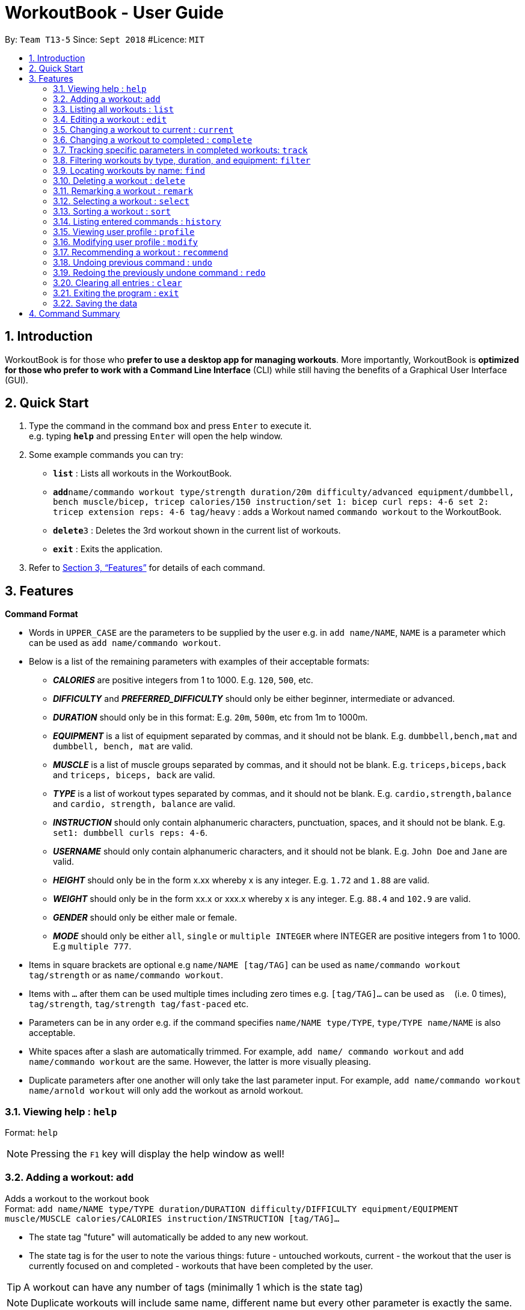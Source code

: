 = WorkoutBook - User Guide
:site-section: UserGuide
:toc:
:toc-title:
:toc-placement: preamble
:sectnums:
:imagesDir: images
:stylesDir: stylesheets
:xrefstyle: full
:experimental:
ifdef::env-github[]
:tip-caption: :bulb:
:note-caption: :information_source:
endif::[]
:repoURL: https://github.com/CS2113-AY1819S1-T13-5/main

By: `Team T13-5`      Since: `Sept 2018`      #Licence: `MIT`






== Introduction

WorkoutBook is for those who *prefer to use a desktop app for managing workouts*. More importantly, WorkoutBook is *optimized for those who prefer to work with a Command Line Interface* (CLI) while still having the benefits of a Graphical User Interface (GUI).

== Quick Start

.  Type the command in the command box and press kbd:[Enter] to execute it. +
e.g. typing *`help`* and pressing kbd:[Enter] will open the help window.
.  Some example commands you can try:

* *`list`* : Lists all workouts in the WorkoutBook.
* **`add`**`name/commando workout type/strength duration/20m difficulty/advanced equipment/dumbbell, bench muscle/bicep, tricep calories/150 instruction/set 1: bicep curl reps: 4-6 set 2: tricep extension reps: 4-6 tag/heavy` : adds a Workout named `commando workout` to the WorkoutBook.
* **`delete`**`3` : Deletes the 3rd workout shown in the current list of workouts.
* *`exit`* : Exits the application.

.  Refer to <<Features>> for details of each command.

[[Features]]
== Features

====
*Command Format*

* Words in `UPPER_CASE` are the parameters to be supplied by the user e.g. in `add name/NAME`, `NAME` is a parameter which can be used as `add name/commando workout`.
* Below is a list of the remaining parameters with examples of their acceptable formats:

** *_CALORIES_* are positive integers from 1 to 1000. E.g. `120`, `500`, etc.
** *_DIFFICULTY_* and *_PREFERRED_DIFFICULTY_* should only be either beginner, intermediate or advanced.
** *_DURATION_* should only be in this format: E.g. `20m`, `500m`, etc from 1m to 1000m.
** *_EQUIPMENT_* is a list of equipment separated by commas, and it should not be blank. E.g. `dumbbell,bench,mat` and `dumbbell, bench, mat` are valid.
** *_MUSCLE_* is a list of muscle groups separated by commas, and it should not be blank. E.g. `triceps,biceps,back` and `triceps, biceps, back` are valid.
** *_TYPE_* is a list of workout types separated by commas, and it should not be blank. E.g. `cardio,strength,balance` and `cardio, strength, balance` are valid.
** *_INSTRUCTION_* should only contain alphanumeric characters, punctuation, spaces, and it should not be blank. E.g. `set1: dumbbell curls reps: 4-6`.
** *_USERNAME_* should only contain alphanumeric characters, and it should not be blank. E.g.  `John Doe` and `Jane` are valid.
** *_HEIGHT_* should only be in the form x.xx whereby x is any integer. E.g. `1.72` and `1.88` are valid.
** *_WEIGHT_* should only be in the form xx.x or xxx.x whereby x is any integer. E.g. `88.4` and `102.9` are valid.
** *_GENDER_* should only be either male or female.
** *_MODE_* should only be either `all`, `single` or `multiple INTEGER` where INTEGER are positive integers from 1 to 1000. E.g `multiple 777`.
* Items in square brackets are optional e.g `name/NAME [tag/TAG]` can be used as `name/commando workout tag/strength` or as `name/commando workout`.
* Items with `…`​ after them can be used multiple times including zero times e.g. `[tag/TAG]...` can be used as `{nbsp}` (i.e. 0 times), `tag/strength`, `tag/strength tag/fast-paced` etc.
* Parameters can be in any order e.g. if the command specifies `name/NAME type/TYPE`, `type/TYPE name/NAME` is also acceptable.
* White spaces after a slash are automatically trimmed. For example, `add name/ commando workout` and `add name/commando workout` are the same. However, the latter is more visually pleasing.
* Duplicate parameters after one another will only take the last parameter input. For example, `add name/commando workout name/arnold workout` will only add the workout as arnold workout.
====

=== Viewing help : `help`

Format: `help`

[NOTE]
====
Pressing the kbd:[F1] key will display the help window as well!
====

=== Adding a workout: `add`

Adds a workout to the workout book +
Format: `add name/NAME type/TYPE duration/DURATION difficulty/DIFFICULTY equipment/EQUIPMENT muscle/MUSCLE calories/CALORIES instruction/INSTRUCTION [tag/TAG]…​`

****
* The state tag "future" will automatically be added to any new workout.
* The state tag is for the user to note the various things: future - untouched workouts, current - the workout that the user is currently focused on and completed - workouts that have been completed by the user.
****


[TIP]
A workout can have any number of tags (minimally 1 which is the state tag)

[NOTE]
====
Duplicate workouts will include same name, different name but every other parameter is exactly the same.
====

Examples:

* `add name/commando workout type/strength, cardio duration/20m difficulty/advanced equipment/dumbbell, bench muscle/bicep, tricep calories/150 instruction/set 1: bicep curl reps: 4-6 set 2: tricep extension reps: 4-6 tag/heavy`

=== Listing all workouts : `list`

Shows a list of all workouts in the workout book. +
Format: `list`

=== Editing a workout : `edit`

Edits an existing workout in the workout book. +
Format: `edit INDEX name/NAME [type/TYPE] [duration/DURATION] [difficulty/DIFFICULTY] [equipment/EQUIPMENT] [muscle/MUSCLE] [calories/CALORIES] [instruction/INSTRUCTION] [tag/TAG]…​`

****
* Edits the workout at the specified `INDEX`. The index refers to the index number shown in the displayed workout list. The index *must be a positive integer* 1, 2, 3, ...
* At least one of the optional fields must be provided.
* Existing values will be updated to the input values.
* When editing tags, the existing tags of the workout except the state tag will be removed i.e adding of tags is not cumulative.
* You can remove all the workout's tags except the state tag by typing `tag/` without specifying any tags after it.
* Regarding the editing of tags, parameters using words reserved for states i.e. "future", "current" or "completed" will be ignored.
****

Examples:

* `edit 1 type/strength duration/20m` +
Edits the type and duration of the 1st workout to be `strength` and `20m` respectively.
* `edit 2 name/Arnold's workout tag/` +
Edits the name of the 2nd workout to be `Arnold's workout` and clears all existing tags except the state tag.
* `edit 3 type/cardio tag/current tag/night difficulty/advanced` +
Edits the third workout to have `cardio` as the type, tags continue to have the existing state tag and `night` and lastly, `advanced` as the difficulty.

// tag::current[]
=== Changing a workout to current : `current`

Changes a workout to be the current workout in the workout book. +
Format: `current INDEX`

****
* Changes the state tag of the workout at the specified `INDEX`. The index refers to the index number shown in the displayed workout list. The index *must be a positive integer* 1, 2, 3, ...
* You can change the state tag from both `future` and `completed`.
* You only can have either zero or one current workout at any point in time.
****

Examples:

* `current 1` +
Changes the state tag of the 1st workout to be `current`.

[NOTE]
====
The current command will receive a warning when the indexed workout's difficulty is harder than the your indicated difficulty, duration is higher than the your indicated duration or calories is higher than the your indicated calories in your user profile under workout presets. +
Simply click the btn:[Yes] button if you want to proceed.
====
//end::current[]

// tag::complete[]
=== Changing a workout to completed : `complete`

Changes a workout to be a completed workout in the workout book. +
Format: `complete INDEX`

****
* Changes the state tag of the workout at the specified `INDEX`. The index refers to the index number shown in the displayed workout list. The index *must be a positive integer* 1, 2, 3, ...
* You can change the state tag only from `current`.
****

Examples:

* `complete 1` +
Changes the state tag of the 1st workout to be `completed`.
//end::complete[]

// tag::tracking[]
=== Tracking specific parameters in completed workouts: `track`
Tracks user-specified parameters in workouts that are marked complete via the `complete` command.
Format: `track SUBCOMMAND PREFIX/VALUE`

****
* `SUBCOMMAND` can only be either `start` or `stop`. If it's `start`, WorkoutBook will start tracking the parameter, and for `stop`, WorkoutBook will stop the tracking.
* If `SUBCOMMAND` is `stop`, `PREFIX/VALUE` must already be in the list of parameters being tracked.
* Completed workouts are recorded only if the value of the corresponding prefix matches `VALUE`.
* `PREFIX/VALUE` follows the acceptable formats for the workout parameters as stated above.
****

Examples:

* `track start muscle/bicep` +
Starts tracking the parameter `muscle/bicep` in completed workouts. +
Any completed workout after this command is entered, that has the parameter `muscle/bicep` present, will be recorded.
* `track stop calories/100` +
Stops tracking the parameter `calories/100`, if it is currently being tracked.
// tag::tracking[]

//tag::filter[]
=== Filtering workouts by type, duration, and equipment: `filter`

Filters workouts whose types, durations, equipments contain any of the given keywords. +
Format: `filter type/TYPE duration/DURATION equipment/EQUIPMENT`

****
* The search is case insensitive. e.g `filter type/strength` will match `filter type/STRENGTH`
* The order of the keywords does not matter. e.g. `filter type/strength duration/20m` will match `filter duration/20m type/strength`
* Three parameters: Duration, equipment, type are searched.
* If the keywords are more than one word, only the first word will be filtered.
****

Examples:

* `filter duration/20m equipment/dumbbell type/strength` +
Returns any workout having duration of `20m`, with equipment of `dumbbell` and of type `strength`.

* `filter duration/20m type/strength equipment/dumbbell` is the same as `filter duration/20m
equipment/dumbbell type/strength`.

* `filter duration/20m type/strength equipment/free weights` is the same as `filter duration/20m
type/strength equipment/free`.

//end::filter[]

=== Locating workouts by name: `find`

Finds workouts whose names contain any of the given keywords. +
Format: `find KEYWORD [MORE_KEYWORDS]`

****
* The search is case insensitive. e.g `Commando workout` will match `commando workout`
* The order of the keywords does not matter. e.g. `workout commando` will match `commando workout`
* Only the name is searched.
* Only full words will be matched e.g. `command workout` will not match `commando workout`
* workouts matching at least one keyword will be returned (i.e. `OR` search). e.g. `commando arnold's` will return `commando workout`, `Arnold's workout`
****

Examples:

* `find commando` +
Returns `command workout`.
* `find commando arnold's` +
Returns any workout having names `commando` or `arnold's`.

=== Deleting a workout : `delete`

Deletes the specified workout from the workout book. +
Format: `delete INDEX`

****
* Deletes the workout at the specified `INDEX`.
* The index refers to the index number shown in the displayed workout list.
* The index *must be a positive integer* 1, 2, 3, ...
****

Examples:

* `list` +
`delete 2` +
Deletes the 2nd workout in the workout book.
* `find commando` +
`delete 1` +
Deletes the 1st workout in the results of the `find` command.

//tag::remark[]
=== Remarking a workout : `remark`

Remarks the specified workout from the workout book. +
Format: `remark INDEX [r/REMARK]`

****
* Remarks the workout at the specified `INDEX`. The index refers to the index number shown in the displayed workout list. The index *must be a positive integer* 1, 2, 3, ...
* You can remove all the workout's remarks by typing `r/` without specifying any remarks after it.
****

Examples:

* `remark 1 r/This workout trains bicep` +
Remarks the 1st workout as `This workout trains bicep`.
* `remark 2 r/` +
Clears the remark of the 2nd workout.

//end::remark[]

=== Selecting a workout : `select`

Selects the workout identified by the index number used in the displayed workout list. +
Format: `select INDEX`

****
* Selects the workout and loads the Google search page the workout at the specified `INDEX`.
* The index refers to the index number shown in the displayed workout list.
* The index *must be a positive integer* `1, 2, 3, ...`
****

Examples:

* `list` +
`select 2` +
Selects the 2nd workout in the workout book.
* `find commando` +
`select 1` +
Selects the 1st workout in the results of the `find` command.

// tag::sort[]

=== Sorting a workout : `sort`

Sorts the workouts. +
Format: `sort`

****
* Sorts the workout.
* The index refers to the index number shown in the displayed workout list.
****

Examples:

* `add name/joe's workout type/strength duration/20m difficulty/beginner equipment/dumbbell muscle/bicep calories/200 instruction/bicep curl reps: 4-6 tag/future​` +
`sort` +
Sorts a list of all workouts in the workout book based on names after `add` a new workout.

* `delete 1` +
`sort` +
Sorts workout after `delete` a workout.

// end::sort[]

=== Listing entered commands : `history`

Lists all the commands that you have entered in reverse chronological order. +
Format: `history`

[NOTE]
====
Pressing the kbd:[&uarr;] and kbd:[&darr;] arrows will display the previous and next input respectively in the command box.
====

// tag::profile[]

=== Viewing user profile : `profile`

Shows the user profile. The user profile consists of username, gender, height, weight, BMI. It also contains the workout preset for users such as calories, difficulty and duration which the user can set base on their preference. +
Format: `profile`

[NOTE]
====
Pressing the kbd:[F2] key will display the user profile as well!
====

// end::profile[]

// tag::modify[]

=== Modifying user profile : `modify`

Modify the user's profile. +
Format: `modify [gender/GENDER] [username/USERNAME] [height/HEIGHT] [weight/WEIGHT] [calories/CALORIES] [difficulty/DIFFICULTY] [duration/DURATION]`

****
* Accepts any combinations of the all the prefixes.
* At least one of the optional fields must be provided.
* Existing values will be updated to the input values.
****

[NOTE]
====
The workout presets for calories, difficulty and duration accepts `any` as a input as well. It would simply mean that the user wants any amount of calories, duration or any difficulty.
====

Examples:

* `modify username/apple` +
Change your user profile's username to apple.
* `modify username/apple height/1.82` +
Change your user profile's username to apple, height to 1.82m and update the BMI accordingly.

// end::modify[]

=== Recommending a workout : `recommend`

Recommends workout from the workout book.

[NOTE]
====
Recommend command only recommends workout from the current workout list.
====

[TIP]
To recommend from the entire list of workouts, you should first type `list` in the command box and press kbd:[Enter] to
retrieve the entire list of workouts.

There are two ways to use the `recommend` command.

****
* Recommend directly from the Workout Presets in your profile.
* Recommend through the inputs in the command box.
****

*Recommend directly from the Workout Presets in your profile*

Format: `recommend`

[[fig-UserProfileCard]]
.After you have provided the appropriate properties in your profile.
image::userprofilecard.png[width="450"]
{nbsp} +
Type `recommend` in the command box, press kbd:[Enter] and you have Figure 2. +
{nbsp} +
[[fig-NoPrefixRecommend]]
.Recommended result with exactly the same properties as the workout presets in Figure 1.
image::noprefixrecommend.PNG[width="450"]
{nbsp} +

*Recommend through the inputs in the command box*

There are two ways to recommend through the inputs.

****
* Recommend without optional prefixes.
* Recommend with optional prefixes.
****

**Recommend without optional prefixes**

Format: `recommend mode/MODE [calories/CALORIES] [difficulty/DIFFICULTY] [duration/DURATION]`

****
* At least one of the optional fields must be provided.
* You can choose to recommend single, multiple or even all workouts based on the specified `MODE`.
* Workout recommended will have properties exactly the same as the inputs you have entered in the command box.
****

Examples:

* `recommend mode/single difficulty/beginner` +
Recommends a beginner workout.
* `recommend mode/multiple 2 duration/10m calories/150` +
Recommends two 10 minute workout that burns 150 calories.
* `recommend mode/all duration/35m calories/200 difficulty/advanced` +
Recommends all advanced 35 minute workout that burns 200 calories.

**Recommend with optional prefixes**

Format: `recommend mode/MODE ocalories or calories/CALORIES odifficulty or difficulty/DIFFICULTY oduration or duration/DURATION`

****
* You can choose to recommend single, multiple or even all workouts based on the specified `MODE`.
* Workout recommended will try to match as much as possible to the inputs you have entered in the command box.
****

Examples:

* `recommend mode/single calories/150 difficulty/intermediate oduration/10m` +
Recommends a 10 minute intermediate workout if there exist this workout or else it will recommend an intermediate workout that burns 150 calories.
* `recommend mode/multiple 3 calories/125 odifficulty/beginner oduration/10m` +
Recommends three 10 minute beginner workouts that burns 125 calories if there exist these workouts or else it will recommend the next best alternative.
* `recommend mode/all ocalories/160 odifficulty/advanced oduration/10m` +
Recommends all the 10 minute advanced workouts that burns 160 calories if there exist these workouts or else it will recommend the next best alternative.

// tag::undoredo[]

=== Undoing previous command : `undo`

Restores the workout book to the state before the previous _undoable_ command was executed. +
Format: `undo`

[NOTE]
====
Undoable commands: those commands that modify the workout book's content (`add`, `current`, `complete`, `delete`, `edit`, `remark`, `sort`, `track` and `clear`).
====

Examples:

* `delete 1` +
`list` +
`undo` (reverses the `delete 1` command) +

* `select 1` +
`list` +
`undo` +
The `undo` command fails as there are no undoable commands executed previously.

* `delete 1` +
`clear` +
`undo` (reverses the `clear` command) +
`undo` (reverses the `delete 1` command) +

=== Redoing the previously undone command : `redo`

Reverses the most recent `undo` command. +
Format: `redo`

Examples:

* `delete 1` +
`undo` (reverses the `delete 1` command) +
`redo` (reapplies the `delete 1` command) +

* `delete 1` +
`redo` +
The `redo` command fails as there are no `undo` commands executed previously.

* `delete 1` +
`clear` +
`undo` (reverses the `clear` command) +
`undo` (reverses the `delete 1` command) +
`redo` (reapplies the `delete 1` command) +
`redo` (reapplies the `clear` command) +
// end::undoredo[]

=== Clearing all entries : `clear`

Clears all entries from the workout book. +
Format: `clear`

=== Exiting the program : `exit`

Exits the program. +
Format: `exit`

=== Saving the data

Workout book data are saved in the hard disk automatically after any command that changes the data. +
There is no need to save manually.

// tag::commandsummary[]

== Command Summary

[%header,cols=2*]
|===
|Command
|Example

|Add
|`add name/NAME type/TYPE duration/DURATION difficulty/DIFFICULTY equipment/EQUIPMENT muscle/MUSCLE calories/CALORIES instruction/INSTRUCTION [tag/TAG]...`

|Clear
|`clear`

|Complete
|`complete 1`

|Current
|`current 1`

|Delete
|`delete 1`

|Edit
|`edit 1 name/NAME ...`

|Exit
|`exit`

|Filter
|`filter duration/20m equipment/dumbbell type/strength`

|History
|`history`

|List
|`list`

|Modify
|`modify gender/female username/sarah height/1.69 weight/87.2 calories/150 difficulty/beginner duration/15m`

|Recommend
|`recommend difficulty/beginner`

|Redo
|`redo`

|Remark
|`remark 1 r/REMARK`

|Select
|`select 1`

|Sort
|`sort`

|Track
|`track SUBCOMMAND PREFIX/VALUE`

|Undo
|`undo`
|===

// end::commandsummary[]
